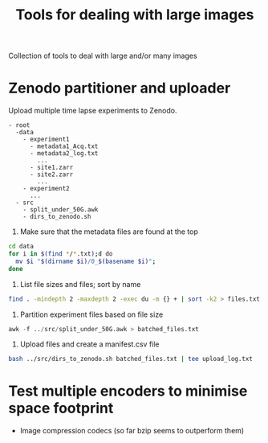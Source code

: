 #+TITLE: Tools for dealing with large images
Collection of tools to deal with large and/or many images

* Zenodo partitioner and uploader
Upload multiple time lapse experiments to Zenodo.
#+begin_src
- root
  -data
    - experiment1
      - metadata1_Acq.txt
      - metadata2_log.txt
        ...
      - site1.zarr
      - site2.zarr
        ...
    - experiment2
      ...
  - src
    - split_under_50G.awk
    - dirs_to_zenodo.sh
#+end_src
    

1. Make sure that the metadata files are found at the top
#+begin_src bash
  cd data
  for i in $(find */*.txt);d do
    mv $i "$(dirname $i)/0_$(basename $i)";
  done
#+end_src
   
2. List file sizes and files; sort by name
#+begin_src bash
  find . -mindepth 2 -maxdepth 2 -exec du -m {} + | sort -k2 > files.txt  
#+end_src

3. Partition experiment files based on file size
#+begin_src awk
  awk -f ../src/split_under_50G.awk > batched_files.txt
#+end_src

4. Upload files and create a manifest.csv file
#+begin_src bash
  bash ../src/dirs_to_zenodo.sh batched_files.txt | tee upload_log.txt
#+end_src

* Test multiple encoders to minimise space footprint
- Image compression codecs (so far bzip seems to outperform them)
